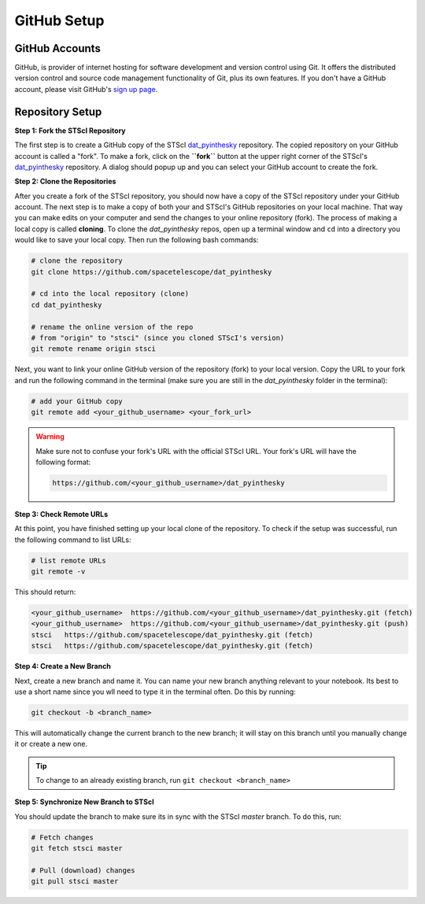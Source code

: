 ############
GitHub Setup
############

.. _dat_pyinthesky: https://github.com/spacetelescope/dat_pyinthesky

GitHub Accounts
***************

GitHub, is provider of internet hosting for software development and version control using Git.
It offers the distributed version control and source code management functionality of Git, plus its own features.
If you don't have a GitHub account, please visit GitHub's `sign up page <https://github.com/join>`_.

Repository Setup
****************

**Step 1: Fork the STScI Repository**

The first step is to create a GitHub copy of the STScI `dat_pyinthesky`_ repository.
The copied repository on your GitHub account is called a "fork". To make a fork, click on the **``fork``** button at the
upper right corner of the STScI's `dat_pyinthesky`_ repository. A dialog should popup up and you can select your GitHub
account to create the fork.

.. image:: images/screen_shots/github_fork.png
    :scale: 50%
    :align: center

**Step 2: Clone the Repositories**

After you create a fork of the STScI repository, you should now have a copy of the STScI repository under your GitHub account.
The next step is to make a copy of both your and STScI's GitHub repositories on your local machine. That way you can make
edits on your computer and send the changes to your online repository (fork). The process of making a local copy is called
**cloning**. To clone the `dat_pyinthesky` repos, open up a terminal window and ``cd`` into a directory you would like
to save your local copy. Then run the following bash commands:

.. code:: bash

    # clone the repository
    git clone https://github.com/spacetelescope/dat_pyinthesky

    # cd into the local repository (clone)
    cd dat_pyinthesky

    # rename the online version of the repo
    # from "origin" to "stsci" (since you cloned STScI's version)
    git remote rename origin stsci


Next, you want to link your online GitHub version of the repository (fork) to your local version. Copy the URL to your
fork and run the following command in the terminal
(make sure you are still in the `dat_pyinthesky` folder in the terminal):

.. code:: bash

    # add your GitHub copy
    git remote add <your_github_username> <your_fork_url>

.. warning::

    Make sure not to confuse your fork's URL with the official STScI URL. Your fork's URL will have the following format:

    .. code::

        https://github.com/<your_github_username>/dat_pyinthesky

**Step 3: Check Remote URLs**

At this point, you have finished setting up your local clone of the repository. To check if the setup was successful,
run the following command to list URLs:

.. code:: bash

    # list remote URLs
    git remote -v

This should return:

.. code:: bash

    <your_github_username>  https://github.com/<your_github_username>/dat_pyinthesky.git (fetch)
    <your_github_username>  https://github.com/<your_github_username>/dat_pyinthesky.git (push)
    stsci   https://github.com/spacetelescope/dat_pyinthesky.git (fetch)
    stsci   https://github.com/spacetelescope/dat_pyinthesky.git (fetch)

**Step 4: Create a New Branch**

Next, create a new branch and name it. You can name your new branch anything relevant to your notebook.
Its best to use a short name since you wll need to type it in the terminal often. Do this by running:

.. code:: bash

    git checkout -b <branch_name>

This will automatically change the current branch to the new branch;
it will stay on this branch until you manually change it or create a new one.

.. tip::

    To change to an already existing branch, run ``git checkout <branch_name>``

**Step 5: Synchronize New Branch to STScI**

You should update the branch to make sure its in sync with the STScI `master` branch. To do this, run:

.. code:: bash

    # Fetch changes
    git fetch stsci master

    # Pull (download) changes
    git pull stsci master